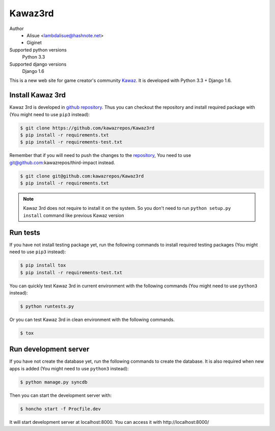Kawaz3rd
===============================================================
.. image:: https://secure.travis-ci.org/kawazrepos/Kawaz3rd.png?branch=develop
    :target: http://travis-ci.org/kawazrepos/Kawaz3rd
    :alt: Build status
.. image:: https://coveralls.io/repos/kawazrepos/Kawaz3rd/badge.png?branch=develop
    :target: https://coveralls.io/r/kawazrepos/Kawaz3rd
    :alt: Coverage

Author
    - Alisue <lambdalisue@hashnote.net>  
    - Giginet
Supported python versions
    Python 3.3
Supported django versions
    Django 1.6

This is a new web site for game creator's community Kawaz_.
It is developed with Python 3.3 + Django 1.6.

.. _Kawaz: http://www.kawaz.org/

Install Kawaz 3rd
---------------------------------------------------------------
Kawaz 3rd is developed in
`github repository <https://github.com/kawazrepos/third-impact>`_.
Thus you can checkout the repository and install required package with
(You might need to use ``pip3`` instead):

.. code-block:: sh
    
    $ git clone https://github.com/kawazrepos/Kawaz3rd
    $ pip install -r requirements.txt
    $ pip install -r requirements-test.txt

Remember that if you will need to push the changes to the repository_,
You need to use git@github.com:kawazrepos/third-impact instead.

.. code-block:: sh
    
    $ git clone git@github.com:kawazrepos/Kawaz3rd
    $ pip install -r requirements.txt

.. _repository: https://github.com/kawazrepos/Kawaz3rd 

.. note::
    Kawaz 3rd does not require to install it on the system.
    So you don't need to run ``python setup.py install`` command like
    previous Kawaz version


Run tests
---------------------------------------------------------------
If you have not install testing package yet, run the following commands to
install required testing packages
(You might need to use ``pip3`` instead):


.. code-block:: sh

    $ pip install tox
    $ pip install -r requirements-test.txt

You can quickly test Kawaz 3rd in current environment with the following
commands
(You might need to use ``python3`` instead):

.. code-block:: sh

    $ python runtests.py

Or you can test Kawaz 3rd in clean environment with the following commands.

.. code-block:: sh

    $ tox


Run development server 
---------------------------------------------------------------
If you have not create the database yet, run the following commands to create
the database. It is also required when new apps is added
(You might need to use ``python3`` instead):

.. code-block:: sh

    $ python manage.py syncdb

Then you can start the development server with:

.. code-block:: sh

    $ honcho start -f Procfile.dev

It will start development server at localhost:8000.
You can access it with http://localhost:8000/
